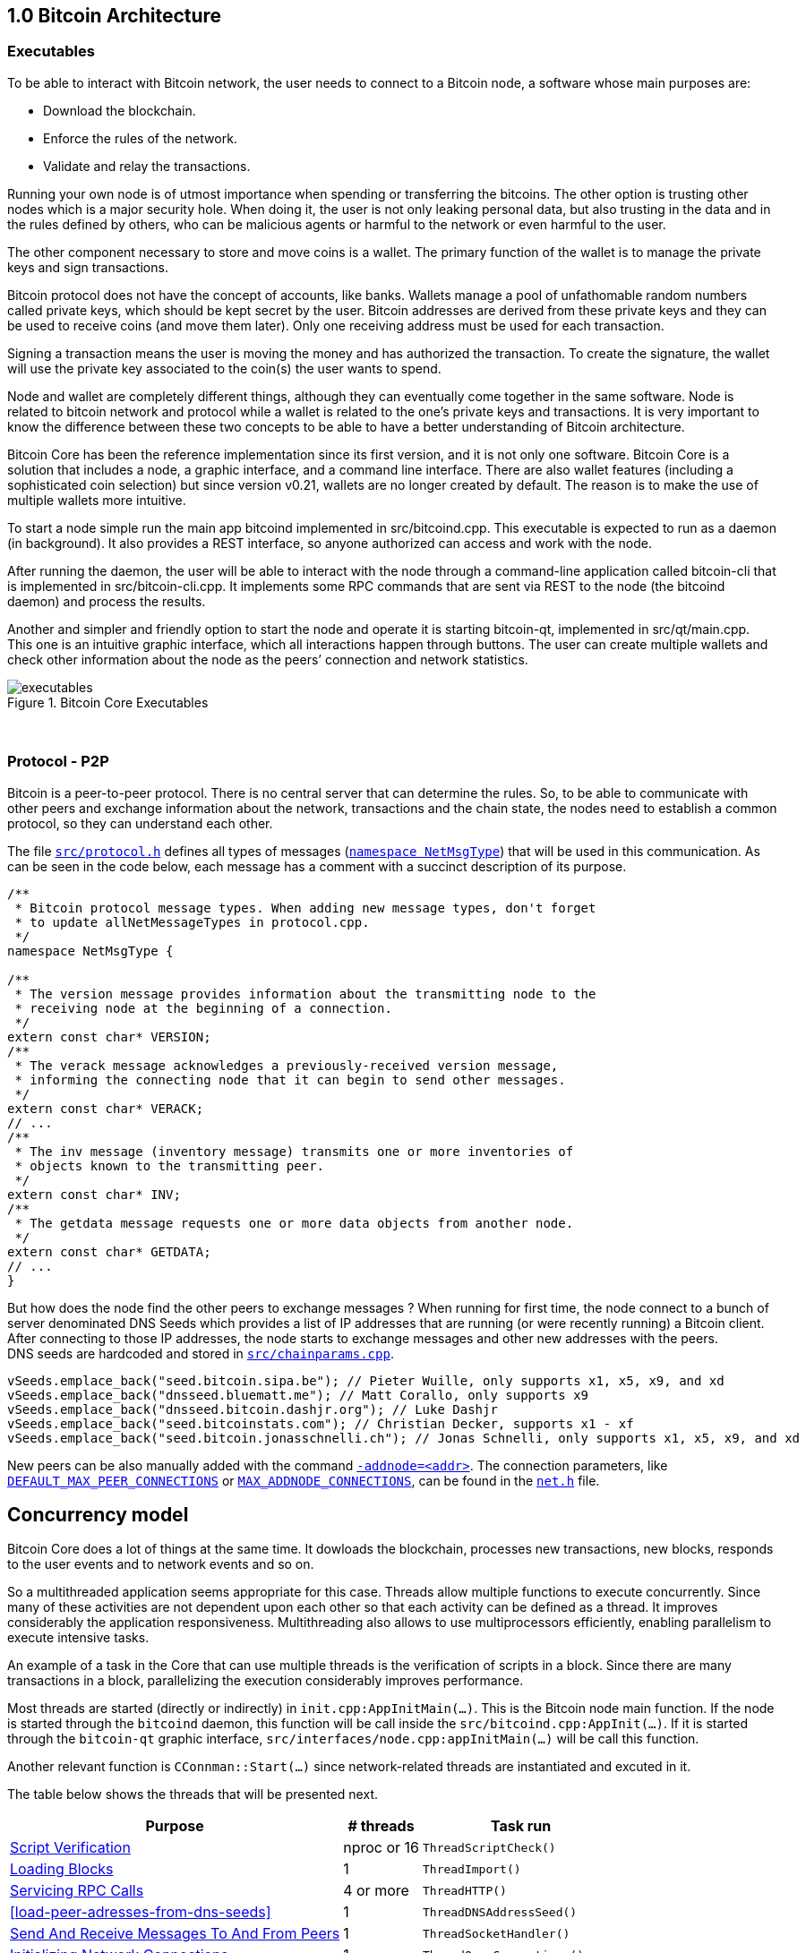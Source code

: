 [[bitcoin-architecture]]
== 1.0 Bitcoin Architecture

=== Executables

To be able to interact with Bitcoin network, the user needs to connect to a Bitcoin node, a software whose main purposes are:

* Download the blockchain.
* Enforce the rules of the network.
* Validate and relay the transactions.

Running your own node is of utmost importance when spending or transferring the bitcoins. The other option is trusting other nodes which is a major security hole. When doing it, the user is not only leaking personal data, but also trusting in the data and in the rules defined by others, who can be malicious agents or harmful to the network or even harmful to the user.

The other component necessary to store and move coins is a wallet. The primary function of the wallet is to manage the private keys and sign transactions.

Bitcoin protocol does not have the concept of accounts, like banks. Wallets manage a pool of unfathomable random numbers called private keys, which should be kept secret by the user. Bitcoin addresses are derived from these private keys and they can be used to receive coins (and move them later). Only one receiving address must be used for each transaction.

Signing a transaction means the user is moving the money and has authorized the transaction. To create the signature, the wallet will use the private key associated to the coin(s) the user wants to spend.

Node and wallet are completely different things, although they can eventually come together in the same software. Node is related to bitcoin network and protocol while a wallet is related to the one’s private keys and transactions. It is very important to know the difference between these two concepts to be able to have a better understanding of Bitcoin architecture.

// ---

Bitcoin Core has been the reference implementation since its first version, and it is not only one software. Bitcoin Core is a solution that includes a node, a graphic interface, and a command line interface. There are also wallet features (including a sophisticated coin selection) but since version v0.21, wallets are no longer created by default. The reason is to make the use of multiple wallets more intuitive.

To start a node simple run the main app bitcoind implemented in src/bitcoind.cpp. This executable is expected to run as a daemon (in background). It also provides a REST interface, so anyone authorized can access and work with the node.

After running the daemon, the user will be able to interact with the node through a command-line application called bitcoin-cli that is implemented in src/bitcoin-cli.cpp. It implements some RPC commands that are sent via REST to the node (the bitcoind daemon) and process the results.

Another and simpler and friendly option to start the node and operate it is starting bitcoin-qt, implemented in src/qt/main.cpp. This one is an intuitive graphic interface, which all interactions happen through buttons. The user can create multiple wallets and check other information about the node as the peers’ connection and network statistics. 


.Bitcoin Core Executables
image::images/chapter_1_0/executables.svg[]
[CChainParams, align="center"]

{empty} +

=== Protocol - P2P

Bitcoin is a peer-to-peer protocol. There is no central server that can determine the rules. So, to be able to communicate with other peers and exchange information about the network, transactions and the chain state, the nodes need to establish a common protocol, so they can understand each other.

The file `https://github.com/bitcoin/bitcoin/blob/v0.21.0/src/protocol.h[src/protocol.h]` defines all types of messages (`https://github.com/bitcoin/bitcoin/blob/v0.21.0/src/protocol.h#L62[namespace NetMsgType]`) that will be used in this communication. As can be seen in the code below, each message has a comment with a succinct description of its purpose.

[source,c++]  
----
/**
 * Bitcoin protocol message types. When adding new message types, don't forget
 * to update allNetMessageTypes in protocol.cpp.
 */
namespace NetMsgType {

/**
 * The version message provides information about the transmitting node to the
 * receiving node at the beginning of a connection.
 */
extern const char* VERSION;
/**
 * The verack message acknowledges a previously-received version message,
 * informing the connecting node that it can begin to send other messages.
 */
extern const char* VERACK;
// ...
/**
 * The inv message (inventory message) transmits one or more inventories of
 * objects known to the transmitting peer.
 */
extern const char* INV;
/**
 * The getdata message requests one or more data objects from another node.
 */
extern const char* GETDATA;
// ...
}
----

But how does the node find the other peers to exchange messages ? When running for first time, the node connect to a bunch of server denominated DNS Seeds which provides a list of IP addresses that are running (or were recently running) a Bitcoin client. After connecting to those IP addresses, the node starts to exchange messages and other new addresses with the peers. +
DNS seeds are  hardcoded and stored in `https://github.com/bitcoin/bitcoin/blob/v0.21.0/src/chainparams.cpp[src/chainparams.cpp]`.

[source,c++]  
----
vSeeds.emplace_back("seed.bitcoin.sipa.be"); // Pieter Wuille, only supports x1, x5, x9, and xd
vSeeds.emplace_back("dnsseed.bluematt.me"); // Matt Corallo, only supports x9
vSeeds.emplace_back("dnsseed.bitcoin.dashjr.org"); // Luke Dashjr
vSeeds.emplace_back("seed.bitcoinstats.com"); // Christian Decker, supports x1 - xf
vSeeds.emplace_back("seed.bitcoin.jonasschnelli.ch"); // Jonas Schnelli, only supports x1, x5, x9, and xd
----

New peers can be also manually added with the command `https://github.com/bitcoin/bitcoin/blob/v0.21.0/src/init.cpp#L442[-addnode=<addr>]`. The connection parameters, like `https://github.com/bitcoin/bitcoin/blob/v0.21.0/src/net.h#L78[DEFAULT_MAX_PEER_CONNECTIONS]` or `https://github.com/bitcoin/bitcoin/blob/v0.21.0/src/net.h#L64[MAX_ADDNODE_CONNECTIONS]`, can be found in the `https://github.com/bitcoin/bitcoin/blob/v0.21.0/src/net.h[net.h]` file.

== Concurrency model

Bitcoin Core does a lot of things at the same time. It dowloads the blockchain, processes new transactions, new blocks, responds to the user events and to network events and so on. 

So a multithreaded application seems appropriate for this case. Threads allow multiple functions to execute concurrently. Since many of these activities are not dependent upon each other so that each activity can be defined as a thread. It improves considerably the application responsiveness. Multithreading also allows to use multiprocessors efficiently, enabling parallelism to execute intensive tasks.

An example of a task in the Core that can use multiple threads is the verification of scripts in a block. Since there are many transactions in a block, parallelizing the execution considerably improves performance.

Most threads are started (directly or indirectly) in `init.cpp:AppInitMain(...)`. This is the Bitcoin node main function. If the node is started through the `bitcoind` daemon, this function will be call inside the `src/bitcoind.cpp:AppInit(...)`. If it is started through the `bitcoin-qt` graphic interface, `src/interfaces/node.cpp:appInitMain(...)` will be call this function.

Another relevant function is  `CConnman::Start(...)` since network-related threads are instantiated and excuted in it.

The table below shows the threads that will be presented next.

[%autowidth]
|===
|Purpose | # threads | Task run

|<<script-verification>>
|nproc or 16
|`ThreadScriptCheck()`

|<<loading-blocks>>
|1
|`ThreadImport()`

| <<servicing-rpc-calls>>
|4 or more
|`ThreadHTTP()`

|<<load-peer-adresses-from-dns-seeds>>
|1
|`ThreadDNSAddressSeed()`

|<<send-and-receive-messages-to-and-from-peers>>
|1
|`ThreadSocketHandler()`

|<<initializing-network-connections>>
|1
|`ThreadOpenConnections()`


|<<opening-added-network-connections>>
|1
|`ThreadOpenAddedConnections()`

|<<process-messages-from-net-net-processing>>
|1
|`ThreadMessageHandler()`

|===


=== TraceThread

`https://github.com/bitcoin/bitcoin/blob/v0.21.0/src/util/system.h#L432[TraceThread]` is a wrapper for a function that just calls it once. It also names the thread and handles `https://github.com/bitcoin/bitcoin/blob/v0.21.0/src/util/system.h#L441[boost::thread_interrupted]` exception. In Bitcoin Core code, it is usually used as _fn_ argument to thread constructor `std::thread (Fn&& fn, Args&&... args)`. It is defined in `https://github.com/bitcoin/bitcoin/blob/v0.21.0/src/util/system.h[src/util/system.h]`.

[source,c++]  
----
template <typename Callable> void TraceThread(const char* name,  Callable func)
{
    util::ThreadRename(name);
    try
    {
        LogPrintf("%s thread start\n", name);
        func();
        LogPrintf("%s thread exit\n", name);
    }
    catch (const boost::thread_interrupted&)
    {
        LogPrintf("%s thread interrupt\n", name);
        throw;
    }
    catch (const std::exception& e) {
        PrintExceptionContinue(&e, name);
        throw;
    }
    catch (...) {
        PrintExceptionContinue(nullptr, name);
        throw;
    }
}
----

[[script-verification]]
=== Script Verification

The function that perform the script verification is `https://github.com/bitcoin/bitcoin/blob/v0.21.0/src/script/interpreter.cpp#L1937[bool src/script/interpreter.cpp:VerifyScript(...)]`. It is called in at least three points of the application:

* When the node receives a new transaction, which is handled by `https://github.com/bitcoin/bitcoin/blob/v0.21.0/src/net_processing.cpp#L2274[void src/net_processing.cpp:PeerManager::ProcessMessage(...)]` when the received message is a _tx_ type (`https://github.com/bitcoin/bitcoin/blob/v0.21.0/src/net_processing.cpp#L2940[if (msg_type == NetMsgType::TX)]`).

* When the node wants to broadcast a new transaction. It is done by `https://github.com/bitcoin/bitcoin/blob/v0.21.0/src/node/transaction.cpp#L29[TransactionError src/node/transaction.cpp:BroadcastTransaction(...)]`.

* When receiving a new block, `https://github.com/bitcoin/bitcoin/blob/v0.21.0/src/net_processing.cpp#L2274[void net_src/processing.cpp:PeerManager::ProcessMessage(...)]` will identify a _getblocks_ message type (`https://github.com/bitcoin/bitcoin/blob/v0.21.0/src/net_processing.cpp#L2754[if (msg_type == NetMsgType::GETBLOCKS)]`) and https://github.com/bitcoin/bitcoin/blob/v0.21.0/src/net_processing.cpp#L2779[will call] `https://github.com/bitcoin/bitcoin/blob/v0.21.0/src/validation.cpp#L2744[bool src/validation.cpp:CChainState::ActivateBestChain(...)]`.

In the fist two case, `https://github.com/bitcoin/bitcoin/blob/v0.21.0/src/validation.cpp#L1062[static bool validation.cpp:AcceptToMemoryPool(...)]` function is called to handle the new transaction, as can be seen in `https://github.com/bitcoin/bitcoin/blob/v0.21.0/src/net_processing.cpp#L3006[ProcessMessage(...)]` and `https://github.com/bitcoin/bitcoin/blob/v0.21.0/src/node/transaction.cpp#L66[BroadcastTransaction(...)]`. It will try to add the transaction to mempool. In the last case, the function that will handle the new block is `https://github.com/bitcoin/bitcoin/blob/v0.21.0/src/validation.cpp#L1946[bool src/validation.cpp:CChainState::ConnectBlock(...)]`. Both of them end up calling `https://github.com/bitcoin/bitcoin/blob/v0.21.0/src/validation.cpp#L1516[src/validation.cpp:bool CheckInputScripts(...)]`.

`https://github.com/bitcoin/bitcoin/blob/v0.21.0/src/validation.cpp#L1516[CheckInputScripts(...)]` validates the scripts of all the inputs of the `const CTransaction& tx` transaction passed as parameter. However, the relevant parameter in this context is the `https://github.com/bitcoin/bitcoin/blob/v0.21.0/src/validation.cpp#L201[std::vector<CScriptCheck> *pvChecks = nullptr]`. `https://github.com/bitcoin/bitcoin/blob/v0.21.0/src/validation.h#L252[CScriptCheck]` is a closure representing one script verification and it stores references to the spending transaction.

[source,c++]  
----
class CScriptCheck
{
    private:
        CTxOut m_tx_out;
        const CTransaction *ptxTo;
        unsigned int nIn;
        unsigned int nFlags;
        bool cacheStore;
        ScriptError error;
        PrecomputedTransactionData *txdata;
    // ...
}
----

The `https://github.com/bitcoin/bitcoin/blob/v0.21.0/src/validation.h#L252[CScriptCheck]` method that matters is the `https://github.com/bitcoin/bitcoin/blob/v0.21.0/src/validation.cpp#L1464[bool src/validation.cpp:CScriptCheck::operator()()]`. It overloads the operator `()` and perform the script validation (`https://github.com/bitcoin/bitcoin/blob/v0.21.0/src/validation.cpp#L1467[VerifyScript(...)]`).

[source,c++]  
----
bool CScriptCheck::operator()() {
    const CScript &scriptSig = ptxTo->vin[nIn].scriptSig;
    const CScriptWitness *witness = &ptxTo->vin[nIn].scriptWitness;
    return VerifyScript(scriptSig, m_tx_out.scriptPubKey, witness, nFlags, CachingTransactionSignatureChecker(ptxTo, nIn, m_tx_out.nValue, cacheStore, *txdata), &error);
}
----

So if the `https://github.com/bitcoin/bitcoin/blob/v0.21.0/src/validation.cpp#L1561[std::vector<CScriptCheck> *pvChecks]` is not null, the  `https://github.com/bitcoin/bitcoin/blob/v0.21.0/src/validation.cpp#L1516[CheckInputScripts(...)]` will add each script validation (`https://github.com/bitcoin/bitcoin/blob/v0.21.0/src/validation.cpp#L1560[CScriptCheck check]`) to the vector, so they can be executed in parallel. Otherwise, the script is verified immediately.

[source,c++]  
----
bool CheckInputScripts(const CTransaction& tx, ..., std::vector<CScriptCheck> *pvChecks) EXCLUSIVE_LOCKS_REQUIRED(cs_main)
{
    // ...
    for (unsigned int i = 0; i < tx.vin.size(); i++) {
        CScriptCheck check(txdata.m_spent_outputs[i], tx, i, flags, cacheSigStore, &txdata);
        if (pvChecks) {
            pvChecks->push_back(CScriptCheck());
            check.swap(pvChecks->back());
        } else if (!check()) {
            // ...
        }
        // ...
    }
    // ...
}
----

The only function that makes use of script validation parallelization is the aforementioned `https://github.com/bitcoin/bitcoin/blob/v0.21.0/src/validation.cpp#L1946[bool CChainState::ConnectBlock(...)]` due to the quantity of transactions in a block. If the `https://github.com/bitcoin/bitcoin/blob/v0.21.0/src/validation.cpp#L2134[g_parallel_script_checks]` is true, the script verification vector that has been filled in `CheckInputScripts(...)` is allocated in  `https://github.com/bitcoin/bitcoin/blob/v0.21.0/src/validation.cpp#L2134[CCheckQueueControl<CScriptCheck> control(...)]`. The `https://github.com/bitcoin/bitcoin/blob/v0.21.0/src/validation.cpp#L2218[control.Wait()]` initiates the their execution and wait for the end. +
`https://github.com/bitcoin/bitcoin/blob/v0.21.0/src/validation.cpp#L135[g_parallel_script_checks]` is a global parameter and it will be better detailed soon.

[source,c++]  
----
bool CChainState::ConnectBlock(const CBlock& block, ...)
{
    // ...
    CCheckQueueControl<CScriptCheck> control(fScriptChecks && g_parallel_script_checks ? &scriptcheckqueue : nullptr);
    // ...

    for (unsigned int i = 0; i < block.vtx.size(); i++)
    {
        if (!tx.IsCoinBase())
        {
            std::vector<CScriptCheck> vChecks;
            if (!CheckInputScripts(tx,..., g_parallel_script_checks ? &vChecks : nullptr)) { /*...*/ }
            control.Add(vChecks);  
        }
    }

    if (!control.Wait()) {
        LogPrintf("ERROR: %s: CheckQueue failed\n", __func__);
        return state.Invalid(BlockValidationResult::BLOCK_CONSENSUS, "block-validation-failed");
    }
}
----

The code that will be excute the work (in this case, it is the script verification) can be found in `https://github.com/bitcoin/bitcoin/blob/v0.21.0/src/checkqueue.h#L66[bool src/checkqueue.h:CCheckQueue::Loop(...)]`.

[source,c++]  
----
template <typename T>
class CCheckQueue
{
private:
    /** Internal function that does bulk of the verification work. */
    bool Loop(bool fMaster = false)
    {
        // ...
        do {
            // ...
            // execute work
            for (T& check : vChecks)
                if (fOk)
                    fOk = check();
            vChecks.clear();
        } while (true);
}
----

The number of script-checking threads is defined in `https://github.com/bitcoin/bitcoin/blob/v0.21.0/src/init.cpp#L1263[init.cpp:AppInitMain(...)]`. The user can set the number of the threads using the argument `https://github.com/bitcoin/bitcoin/blob/v0.21.0/src/init.cpp#L418[-par]`. If the number is negative, it will limit the threads. +
If the user does not pass the `https://github.com/bitcoin/bitcoin/blob/v0.21.0/src/init.cpp#L418[-par]` parameter, `https://github.com/bitcoin/bitcoin/blob/v0.21.0/src/util/system.cpp#L1277[src/util/system.cpp:GetNumCores()]` is called to get the number of concurrent threads supported by the implementation. Then 1 is subtracted from this number because the the main thread is already being  used. `https://github.com/bitcoin/bitcoin/blob/v0.21.0/src/util/system.cpp#L1277[GetNumCores()]` is just a wrapper for C++ standard function `std::thread::hardware_concurrency()`. +
There is also a maximum number of dedicated script-checking threads allowed, that is 15 (`https://github.com/bitcoin/bitcoin/blob/v0.21.0/src/validation.h#L70[MAX_SCRIPTCHECK_THREADS]`).
Note that `https://github.com/bitcoin/bitcoin/blob/v0.21.0/src/init.cpp#L1333[g_parallel_script_checks]` is set to true, allowing parallelization in the `https://github.com/bitcoin/bitcoin/blob/v0.21.0/src/validation.cpp#L1946[ConnectBlock(...)]` function.

[source,c++]  
----
bool AppInitMain(...)
{
    //...
    int script_threads = args.GetArg("-par", DEFAULT_SCRIPTCHECK_THREADS);
    if (script_threads <= 0) {
        // -par=0 means autodetect (number of cores - 1 script threads)
        // -par=-n means "leave n cores free" (number of cores - n - 1 script threads)
        script_threads += GetNumCores();
    }

    // Subtract 1 because the main thread counts towards the par threads
    script_threads = std::max(script_threads - 1, 0);

    // Number of script-checking threads <= MAX_SCRIPTCHECK_THREADS
    script_threads = std::min(script_threads, MAX_SCRIPTCHECK_THREADS);

    LogPrintf("Script verification uses %d additional threads\n", script_threads);
    if (script_threads >= 1) {
        g_parallel_script_checks = true;
        for (int i = 0; i < script_threads; ++i) {
            threadGroup.create_thread([i]() { return ThreadScriptCheck(i); });
        }
    }
    //...
}
----

And finally the command `https://github.com/bitcoin/bitcoin/blob/v0.21.0/src/init.cpp#L1335[ThreadScriptCheck(i)]` simply initiates a new worker thread one or several times, according to the `https://github.com/bitcoin/bitcoin/blob/v0.21.0/src/init.cpp#L1318[script_threads]` value. Its implementation can be found in `https://github.com/bitcoin/bitcoin/blob/v0.21.0/src/validation.cpp#L1823[src/validation.cpp]`.

[source,c++]  
----
static CCheckQueue<CScriptCheck> scriptcheckqueue(128);

void ThreadScriptCheck(int worker_num) {
    util::ThreadRename(strprintf("scriptch.%i", worker_num));
    scriptcheckqueue.Thread();
}
----

Therefore, these are the main steps in verifying the script. However, there is already a change after version v0.21, making it more efficient and reducing the dependency on `boost / thread`. It can be verified in the  https://github.com/bitcoin/bitcoin/pull/18710[PR #18710]. There is also an interesting https://github.com/bitcoin/bitcoin/blob/v0.21.0/src/test/checkqueue_tests.cpp[CCheckQueue unit tests], implemented in the https://github.com/bitcoin/bitcoin/pull/9497/files[PR #9497].

[[loading-blocks]]
=== Loading Blocks

One of the first thing the node need to do is load the blocks and decides which chain to work.

The thread `g_load_block` invoke the function `void ThreadImport(...)` to load the blocks on startup. If the user is rebuilding the blockchain index (`-reindex`) or is loading blocks directly from files (`-loadblock`), it will be handled in this thread. After loading the blocks, it tries to find the best chain in `CChainState::ActivateBestChain(...)`.

It happens in the `init.cpp:AppInitMain(...)`.

[source,c++]  
----
std::vector<fs::path> vImportFiles;
for (const std::string& strFile : args.GetArgs("-loadblock")) {
    vImportFiles.push_back(strFile);
}

g_load_block = std::thread(&TraceThread<std::function<void()>>, "loadblk", [=, &chainman, &args] {
    ThreadImport(chainman, vImportFiles, args);
});
----

[[servicing-rpc-calls]]
=== Servicing RPC Calls

To allow user to interact with the node, an HTTP server should be enabled to process the requests. In order to do it, the `init.cpp:AppInitServers(...)` calls `httpserver.cpp:InitHTTPServer()` that, as the name implies, initializes the server and `httpserver.cpp:StartHTTPServer()` that constructs new thread objects.

`g_thread_http` is event dispatcher thread, that manages the http event loop. It is interrupted when  InterruptHTTPServer() is called.

`g_thread_http_workers` distributes the work over multiple threads and handles longer requests off the event loop thread. `HTTPWorkQueueRun` is a simple wrapper to set thread name and run work queue. The number of the threads to service RPC calls is defined by the configuration argument `-rpcthreads` or `httpserver.h:DEFAULT_HTTP_THREADS=4`, whichever is greater.

[source,c++]  
----
static std::thread g_thread_http;
static std::vector<std::thread> g_thread_http_workers;

void StartHTTPServer()
{
    LogPrint(BCLog::HTTP, "Starting HTTP server\n");
    int rpcThreads = std::max((long)gArgs.GetArg("-rpcthreads", DEFAULT_HTTP_THREADS), 1L);
    LogPrintf("HTTP: starting %d worker threads\n", rpcThreads);
    g_thread_http = std::thread(ThreadHTTP, eventBase);

    for (int i = 0; i < rpcThreads; i++) {
        g_thread_http_workers.emplace_back(HTTPWorkQueueRun, workQueue, i);
    }
}
----

<<load-peer-adresses-from-dns-seeds>>
=== Load Peer Adresses From DNS Seeds

As said before, the node initially queries the hardcoded DNS Seeds to find new peers to connect to.

`net.h:std::thread threadDNSAddressSeed` is a thread created with `CConnman::ThreadDNSAddressSeed(...)` wrapped into `TraceThread(...)`. It will run once when node starts.

It is called in `init.cpp:AppInitMain(...)` function when the command `node.connman->Start(*node.scheduler, connOptions)` is executed.

Note if a particular list is provided in the configuration parameters (`-dnsseed`), this thread will not be instantiated.

[source,c++]  
----
if (!gArgs.GetBoolArg("-dnsseed", true))
    LogPrintf("DNS seeding disabled\n");
else
    threadDNSAddressSeed = std::thread(&TraceThread<std::function<void()> >, "dnsseed", std::function<void()>(std::bind(&CConnman::ThreadDNSAddressSeed, this)));
----

[[send-and-receive-messages-to-and-from-peers]]
=== Send And Receive Messages To And From Peers

`std::thread threadSocketHandler` is created using `CConnman::ThreadSocketHandler()` method wrapped into `TraceThread(...)`.

[source,c++]  
----
bool CConnman::Start(...)
{
    threadSocketHandler = std::thread(&TraceThread<std::function<void()> >, "net", std::function<void()>(std::bind(&CConnman::ThreadSocketHandler, this)));
}
----

It seems strange at first, because `TraceThread(...)` ensures unique execution and the node will send and receive messages several time while connected, not just one time.

But a close look into the `CConnman::ThreadSocketHandler()` code shows it has  a loop that keeps running until be eventually interrupted by the `interruptNet` flag.

[source,c++]  
----
void CConnman::ThreadSocketHandler()
{
    while (!interruptNet)
    {
        DisconnectNodes();
        NotifyNumConnectionsChanged();
        SocketHandler();
    }
}
----

This flag is set `false` only in the `CConnman::Interrupt()` that interrupts all connections.

`CConnman::DisconnectNodes()` disconnect any connected nodes if the `fNetworkActive` is false. It can be disabled/enabled by `setnetworkactive` RPC command. The function also disconnects unused nodes and delete disconnected nodes.

`NotifyNumConnectionsChanged()` updates the nubmer of connections and ,if the client interface is enabled, it notifies when the number of connections change.

`SocketHandler()` handles socket connections, incoming messages (`pnode->vRecvMsg`) and the messages to send (`pnode->cs_vSend`);

[[initializing-network-connections]]
=== Initializing Network Connections

The thread `std::thread threadOpenConnections` opens and manages connections to other peers. Before instantiating this thread, it is checked if the application is started with `-connect=0` or `-connect=<ip>`. +
If `-connect` is set to 0, this `threadOpenConnections` thread will not be created. +
If an specific IP is set, there will be only one active outbound connection and with that IP. +
If the `-connect` parameter is not passed, all the outbound network connections will be initiate.

[source,c++]  
----
if (connOptions.m_use_addrman_outgoing || !connOptions.m_specified_outgoing.empty())
        threadOpenConnections = std::thread(&TraceThread<std::function<void()> >, "opencon", std::function<void()>(std::bind(&CConnman::ThreadOpenConnections, this, connOptions.m_specified_outgoing)));
----

The total number of outbound connection `m_max_outbound` is defined in `src/net.h`. It usually will be 11, the sum of the full relay (8), block relay (2) only and feeler (1) connections.

[source,c++]  
----
/** Maximum number of automatic outgoing nodes over which we'll relay everything (blocks, tx, addrs, etc) */
static const int MAX_OUTBOUND_FULL_RELAY_CONNECTIONS = 8;
/** Maximum number of addnode outgoing nodes */
static const int MAX_ADDNODE_CONNECTIONS = 8;
/** Maximum number of block-relay-only outgoing connections */
static const int MAX_BLOCK_RELAY_ONLY_CONNECTIONS = 2;
/** Maximum number of feeler connections */
static const int MAX_FEELER_CONNECTIONS = 1;

void Init(...) {
    m_max_outbound = m_max_outbound_full_relay + m_max_outbound_block_relay + nMaxFeeler;
}
----

The use of `-connect=0` to disable automatic outbound connections has been implemented in https://bitcoin.org/en/release/v0.14.0#p2p-protocol-and-network-code[v0.14], with the the https://github.com/bitcoin/bitcoin/pull/9002[PR #9002].

[[opening-added-network-connections]]
=== Opening Added Network Connections

`std::thread threadMessageHandler` is created using `CConnman::ThreadOpenAddedConnections` wrapped into `TraceThread(...)`.

`CConnman::ThreadOpenAddedConnections()` calls `CConnman::GetAddedNodeInfo()` to retrieve the nodes that has been` added manually and try to open connection with them calling `OpenNetworkConnection(...)`.

[source,c++]  
----
// Initiate manual connections
threadOpenAddedConnections = std::thread(&TraceThread<std::function<void()> >, "addcon", std::function<void()>(std::bind(&CConnman::ThreadOpenAddedConnections, this)));
----

[[process-messages-from-net-net-processing]]
=== Process Messages from `net` -> `net_processing`

When the node starts, `init.cpp:AppInitMain(...)` calls `node.connman->Start(*node.scheduler, connOptions)`.

`std::thread threadMessageHandler` is created using `CConnman::ThreadMessageHandler` wrapped into `TraceThread(...)`.

[source,c++]  
----
bool CConnman::Start(...)
{
    // Process messages
    threadMessageHandler = std::thread(&TraceThread<std::function<void()> >, "msghand", std::function<void()>(std::bind(&CConnman::ThreadMessageHandler, this)));
}
----

As already seen in <<send-and-receive-messages-to-and-from-peers>>, this code will not be executed once. `TraceThread(...)` ensures unique execution but the `CConnman::ThreadMessageHandler()` has a loop that keeps running until be eventually interrupted by the `flagInterruptMsgProc` flag.

This flag is set `true` only in the `CConnman::Interrupt()` that interrupts all connections.

[source,c++]  
----
void CConnman::ThreadMessageHandler()
{
    while (!flagInterruptMsgProc)
    {
        // ...

        for (CNode* pnode : vNodesCopy)
        {
            if (pnode->fDisconnect)
                continue;

            // Receive messages
            bool fMoreNodeWork = m_msgproc->ProcessMessages(pnode, flagInterruptMsgProc);
            // ...
            // Send messages
            {
                LOCK(pnode->cs_sendProcessing);
                m_msgproc->SendMessages(pnode);
            }
            // ...
        }

        // ...
    }
}
----

=== Notifications Mechanism (`ValidationInterface`)

A lot of event happen at same time in Bitcoin Core: new messages arrive all the time, are processed and sometime, announcements need to be made. For example, if a wallet is connected to Bitcoin Core and a transaction related to this wallet arrives, the wallet needs to be notified; when a new block arrives, the chain and the wallet need to be updated; transaction can also be removed from mempool and it needs to be notified and so on.

In a good software architecture, the components that trigger notifications and those that listen to them are completely decoupled. The message producer sends the notification to the listeners, but it does not know (and does not care) how the message will be processed by the recipient. The sender's main concern should be to ensure that the message is delivered and to do this asynchronously, so as not to block any execution.

A known pattern for asynchronous message service is called _message queue_. When a relevant event is triggered, a message will be are stored on the queue until they are processed by the consumer and deleted. The class that implement this kind of service in Bitcoin Core is the `CScheduler` and the method that keeps the queue running is `void CScheduler::serviceQueue()`. The queue service is started as soon as the application is initiated on `AppInitMain(...)`. This service will be more detailed later.

[source,c++]  
----
bool AppInitMain(...)
{
    // Start the lightweight task scheduler thread
    threadGroup.create_thread([&] { TraceThread("scheduler", [&] { node.scheduler->serviceQueue(); }); });
}
----

In Bitcoin Core, there are two main classes that implements the notification between the components, the `CValidationInterface`, that works as notification receivers (also known as _subscribers_ ) and the `CMainSignals`, that works as unique notification sender (also known as _publisher_). When some event needs to be published, the message is sent by `static CMainSignals g_signals` to all the subscribers.

// Not ZMQ

`CValidationInterface` is the interface that any class interested in listening to the events should implement. The events are: `UpdatedBlockTip`, `TransactionAddedToMempool`, `TransactionRemovedFromMempool`, `BlockConnected`, `BlockDisconnected, `ChainStateFlushed`, `BlockChecked` and `NewPoWValidBlock`. 

[source,c++]  
----
class CValidationInterface {
protected:
    ~CValidationInterface() = default;
    virtual void UpdatedBlockTip(const CBlockIndex *pindexNew, const CBlockIndex *pindexFork, bool fInitialDownload) {}

    virtual void TransactionAddedToMempool(const CTransactionRef& tx, uint64_t mempool_sequence) {}

    virtual void TransactionRemovedFromMempool(const CTransactionRef& tx, MemPoolRemovalReason reason, uint64_t mempool_sequence) {}
    
    virtual void BlockConnected(const std::shared_ptr<const CBlock> &block, const CBlockIndex *pindex) {}
    
    virtual void BlockDisconnected(const std::shared_ptr<const CBlock> &block, const CBlockIndex* pindex) {}
    
    virtual void ChainStateFlushed(const CBlockLocator &locator) {}
    
    virtual void BlockChecked(const CBlock&, const BlockValidationState&) {}
    
    virtual void NewPoWValidBlock(const CBlockIndex *pindex, const std::shared_ptr<const CBlock>& block) {};
    friend class CMainSignals;
};
----

All of these methods represent the events and although they are defined as `virtual`, they have an empty default implementation `{}`. So the subclasses only needs to implement the methods / events that matter.

The classes that implement them are `src/net_processing.h:PeerManager`, `src/index/base.h:BaseIndex`, `src/interfaces/chain.cpp:NotificationsProxy`, `src/rpc/mining.cpp:submitblock_StateCatcher` and `src/zmq/zmqnotificationinterface:CZMQNotificationInterface`.

The code below shows `PeerManager` implementing `CValidationInterface`. Note that the class does not implement the `TransactionAddedToMempool`, `TransactionRemovedFromMempool`,  `ChainStateFlushed`, what means it have no interest in these events.

[source,c++]  
----
class PeerManager final : public CValidationInterface, public NetEventsInterface {
    /**
     * Overridden from CValidationInterface.
     */
    void BlockConnected(const std::shared_ptr<const CBlock>& pblock, const CBlockIndex* pindexConnected) override;
    void BlockDisconnected(const std::shared_ptr<const CBlock> &block, const CBlockIndex* pindex) override;
    /**
     * Overridden from CValidationInterface.
     */
    void UpdatedBlockTip(const CBlockIndex *pindexNew, const CBlockIndex *pindexFork, bool fInitialDownload) override;
    /**
     * Overridden from CValidationInterface.
     */
    void BlockChecked(const CBlock& block, const BlockValidationState& state) override;
    /**
     * Overridden from CValidationInterface.
     */
    void NewPoWValidBlock(const CBlockIndex *pindex, const std::shared_ptr<const CBlock>& pblock) override;
    // ..
}
----

But it is not enough to just implement those methods. To be able to listen to these events, it is necessary to register them as subscribers of `CMainSignals`, which is the unique publisher, so they can receive the notifications. It is done registering the `CValidationInterface` object through the `RegisterSharedValidationInterface(...)` or `RegisterValidationInterface(...)` functions.

`PeerManager`, `BaseIndex`, `CZMQNotificationInterface` use `RegisterValidationInterface(...)` while `NotificationsProxy`, `submitblock_StateCatcher` use `RegisterSharedValidationInterface(...)`. The codes below illustrate this.

[source,c++]  
----
bool AppInitMain(...)
{
    // ...
    node.peerman.reset(new PeerManager(chainparams, *node.connman, node.banman.get(), *node.scheduler, chainman, *node.mempool));
    RegisterValidationInterface(node.peerman.get());
    // ...
#if ENABLE_ZMQ
    g_zmq_notification_interface = CZMQNotificationInterface::Create();

    if (g_zmq_notification_interface) {
        RegisterValidationInterface(g_zmq_notification_interface);
    }
#endif
    //...
}
----
[source,c++]  
----
static RPCHelpMan submitblock()
{
    // ...
    auto sc = std::make_shared<submitblock_StateCatcher>(block.GetHash());
    RegisterSharedValidationInterface(sc);
    bool accepted = EnsureChainman(request.context).ProcessNewBlock(Params(), blockptr, /* fForceProcessing */ true, /* fNewBlock */ &new_block);
    UnregisterSharedValidationInterface(sc);
    // ...
}
----

Calling any of the two methods has the same effect. `RegisterValidationInterface(...)` receives raw pointer as parameter, then convert it to a shared pointer with empty block control and send it to the `RegisterSharedValidationInterface(...)`. Note that the NotificationsProxy` and `submitblock_StateCatcher` classes, that call directly `RegisterSharedValidationInterface(...)`  use `std::make_shared` to wrap the argument in a `std::shared_ptr`. The others call `RegisterValidationInterface(...)`. +
Using shared pointers instead of raw pointers ensures the pointer is only deleted when the last reference is deleted. More details can be found in the https://github.com/bitcoin/bitcoin/pull/18338[PR #18338].

[source,c++]  
----
void RegisterSharedValidationInterface(std::shared_ptr<CValidationInterface> callbacks)
{
    // Each connection captures the shared_ptr to ensure that each callback is
    // executed before the subscriber is destroyed. For more details see #18338.
    g_signals.m_internals->Register(std::move(callbacks));
}

void RegisterValidationInterface(CValidationInterface* callbacks)
{
    // Create a shared_ptr with a no-op deleter - CValidationInterface lifecycle
    // is managed by the caller.
    RegisterSharedValidationInterface({callbacks, [](CValidationInterface*){}});
}
----

To register a new subscriber, `RegisterSharedValidationInterface(...)` calls `g_signals.m_internals->Register(...)`. +
`g_signals` is a static `CMainSignals` that, as said before, is the unique publisher and `m_internals` is `MainSignalsInstance` struct.

This struct has two important properties: `std::list<ListEntry> m_list` and `SingleThreadedSchedulerClient m_schedulerClient`. The first one is the list that stores the references for all the subscribers (objects that implement `CValidationInterface` interface) and the second one queues the messages to be sent and executes them serially.

[source,c++]  
----
struct MainSignalsInstance {
private:
    struct ListEntry { std::shared_ptr<CValidationInterface> callbacks; int count = 1; };
    std::list<ListEntry> m_list GUARDED_BY(m_mutex);
    // ...
public:
    SingleThreadedSchedulerClient m_schedulerClient;

    void Register(std::shared_ptr<CValidationInterface> callbacks)
    {
        // Register a new CValidationInterface subscriber
    }

    // ...
}
----

`CMainSignals` is the class that broadcast the notifications to all the subscribers. Note the some methods of this class have the same name of the `CValidationInterface` class. This way, it is easy to identify which event is being triggered, since both the publisher and the subscriber use the same name for the methods. Note that `CMainSignals` _does not_ implement `CValidationInterface`, the methods having the same name is just a design decision.

[source,c++]  
----
class CMainSignals {
private:
    std::unique_ptr<MainSignalsInstance> m_internals;

    // ...

public:
    
    // ...

    void UpdatedBlockTip(const CBlockIndex *, const CBlockIndex *, bool fInitialDownload);
    void TransactionAddedToMempool(const CTransactionRef&, uint64_t mempool_sequence);
    void TransactionRemovedFromMempool(const CTransactionRef&, MemPoolRemovalReason, uint64_t mempool_sequence);
    void BlockConnected(const std::shared_ptr<const CBlock> &, const CBlockIndex *pindex);
    void BlockDisconnected(const std::shared_ptr<const CBlock> &, const CBlockIndex* pindex);
    void ChainStateFlushed(const CBlockLocator &);
    void BlockChecked(const CBlock&, const BlockValidationState&);
    void NewPoWValidBlock(const CBlockIndex *, const std::shared_ptr<const CBlock>&);
};
----

To notify each of the subscribers, the `MainSignalsInstance m_internals` iterates each `CValidationInterface` element (which is also called `callback`) and constructs a lambda with the params that the message have (in case of `TransactionAddedToMempool`, they are the `tx` and `mempool_sequence`). The lambda body is the execution of `CValidationInterface::TransactionAddedToMempool(...)`. Instead of running the lambda immediately, it is allocated in the `SingleThreadedSchedulerClient m_schedulerClient` to be executed serially.

[source,c++]  
----
#define ENQUEUE_AND_LOG_EVENT(event, fmt, name, ...)           \
    do {                                                       \
        auto local_name = (name);                              \
        LOG_EVENT("Enqueuing " fmt, local_name, __VA_ARGS__);  \
        m_internals->m_schedulerClient.AddToProcessQueue([=] { \
            LOG_EVENT(fmt, local_name, __VA_ARGS__);           \
            event();                                           \
        });                                                    \
    } while (0)
// ...
void CMainSignals::TransactionAddedToMempool(const CTransactionRef& tx, uint64_t mempool_sequence) {
    auto event = [tx, mempool_sequence, this] {
        m_internals->Iterate([&](CValidationInterface& callbacks) { callbacks.TransactionAddedToMempool(tx, mempool_sequence); });
    };
    ENQUEUE_AND_LOG_EVENT(event, "%s: txid=%s wtxid=%s", __func__,
                          tx->GetHash().ToString(),
                          tx->GetWitnessHash().ToString());
}
----

And finally, to trigger an event, it is only needed to call `GetMainSignals().[event_name]`. The `MemPoolAccept::AcceptSingleTransaction` function below illustrates it, sending the notification that a new transaction is added to mempool, passing as parameters the transaction and the mempool sequence.

[source,c++]  
----
bool MemPoolAccept::AcceptSingleTransaction(const CTransactionRef& ptx, ATMPArgs& args)
{
    // ...

    GetMainSignals().TransactionAddedToMempool(ptx, m_pool.GetAndIncrementSequence());

    return true;
}
----

The diagram below shows the notifications classes (and some of their fields) presented so far.

.Notification Class Diagram
image::images/chapter_1_0/notification_classes.svg[]
[CChainParams, align="center"]